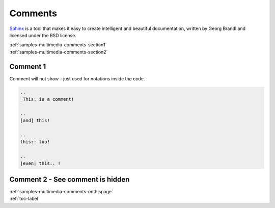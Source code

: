 
.. _samples-multimedia-comments-onthispage:


*****************************
Comments
*****************************


`Sphinx <https://www.sphinx-doc.org>`_ is a tool that makes it easy to create intelligent and beautiful documentation, written 
by Georg Brandl and licensed under the BSD license.



.. raw:: html

    <div class="pdm-separator-blue"></div> 

.. raw:: html

    <div class="pdm-title">

        On This Page

    </div> 


| :ref:`samples-multimedia-comments-section1`
| :ref:`samples-multimedia-comments-section2`






.. raw:: html

    <div class="pdm-spacer"></div>
    <div class="pdm-separator"></div> 


.. _samples-multimedia-comments-section1:


Comment 1  
================================================================


Comment will not show - just used for notations inside the code.


.. code-block:: reStructuredText

    ..
    _This: is a comment!

    ..
    [and] this!

    ..
    this:: too!

    ..
    |even| this:: !












.. raw:: html

    <div class="pdm-spacer"></div>
    <div class="pdm-separator"></div> 


.. _samples-multimedia-comments-section2:


Comment 2 - See comment is hidden 
================================================================

..
    _This: is a comment!

..
    [and] this!

..
    this:: too!

..
    |even| this:: !










..
    ####################################################
    END ################################################
    ####################################################


.. raw:: html

    <div class="pdm-spacer"></div>
    <div class="pdm-spacer"></div>
    <div class="pdm-separator-blue"></div> 
    
| :ref:`samples-multimedia-comments-onthispage`
| :ref:`toc-label`




.. Licensed under Creative Commons Attribution 4.0 International License
.. https://creativecommons.org/licenses/by/4.0/

